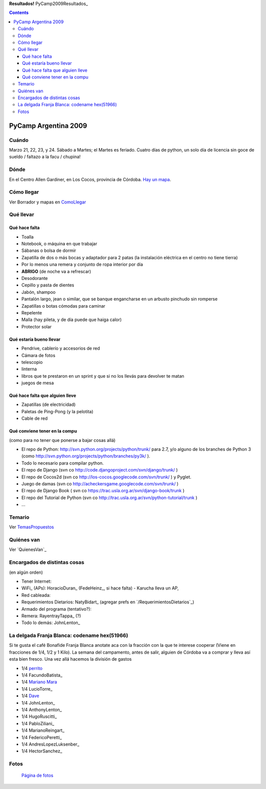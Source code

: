 
**Resultados!** PyCamp2009Resultados_

.. contents::

PyCamp Argentina 2009
=====================

Cuándo
------

Marzo 21, 22, 23, y 24. Sábado a Martes; el Martes es feriado. Cuatro días de python, un solo día de licencia sin goce de sueldo / faltazo a la facu / chupina!

Dónde
-----

En el Centro Allen Gardiner, en Los Cocos, provincia de Córdoba. `Hay un mapa`_.

Cómo llegar
-----------

Ver Borrador y mapas en `ComoLlegar`_

Qué llevar
----------

Qué hace falta
~~~~~~~~~~~~~~

* Toalla

* Notebook, o máquina en que trabajar

* Sábanas o bolsa de dormir

* Zapatilla de dos o más bocas y adaptador para 2 patas (la instalación eléctrica en el centro no tiene tierra)

* Por lo menos una remera y conjunto de ropa interior por día

* **ABRIGO** (de noche va a refrescar)

* Desodorante

* Cepillo y pasta de dientes

* Jabón, shampoo

* Pantalón largo, jean o similar, que se banque engancharse en un arbusto pinchudo sin romperse

* Zapatillas o botas cómodas para caminar

* Repelente

* Malla (hay pileta, y de día puede que haiga calor)

* Protector solar

Qué estaría bueno llevar
~~~~~~~~~~~~~~~~~~~~~~~~

* Pendrive, cablerío y accesorios de red

* Cámara de fotos

* telescopio

* linterna

* libros que te prestaron en un sprint y que si no los llevás para devolver te matan

* juegos de mesa

Qué hace falta que alguien lleve
~~~~~~~~~~~~~~~~~~~~~~~~~~~~~~~~

* Zapatillas (de electricidad)

* Paletas de Ping-Pong (y la pelotita)

* Cable de red

Qué conviene tener en la compu
~~~~~~~~~~~~~~~~~~~~~~~~~~~~~~

(como para no tener que ponerse a bajar cosas allá)

* El repo de Python: http://svn.python.org/projects/python/trunk/ para 2.7, y/o alguno de los branches de Python 3 (como http://svn.python.org/projects/python/branches/py3k/ ).

* Todo lo necesario para compilar python.

* El repo de Django (svn co http://code.djangoproject.com/svn/django/trunk/ )

* El repo de Cocos2d (svn co http://los-cocos.googlecode.com/svn/trunk/ ) y Pyglet.

* Juego de damas (svn co http://acheckersgame.googlecode.com/svn/trunk/ )

* El repo de Django Book ( svn co https://trac.usla.org.ar/svn/django-book/trunk )

* El repo del Tutorial de Python (svn co http://trac.usla.org.ar/svn/python-tutorial/trunk )

* ...

Temario
-------

Ver `TemasPropuestos`_

Quiénes van
-----------

Ver `QuienesVan`_

Encargados de distintas cosas
-----------------------------

(en algún orden)

* Tener Internet:

* WiFi_ (APs): HoracioDuran_ (FedeHeinz_, si hace falta)  - Karucha lleva un AP,

* Red cableada:

* Requerimientos Dietarios: NatyBidart_ (agregar prefs en `/RequerimientosDietarios`_)

* Armado del programa (tentativo?):

* Remera: RayentrayTappa_ (?)

* Todo lo demás: JohnLenton_

La delgada Franja Blanca: codename hex(51966)
---------------------------------------------

Si te gusta el café Bonafide Franja Blanca anotate aca con la fracción con la que te interese cooperar (Viene en fracciones de 1/4, 1/2 y 1 Kilo). La semana del campamento, antes de salir, alguien de Córdoba va a comprar y lleva así esta bien fresco. Una vez allá hacemos la división de gastos

* 1/4 perrito_

* 1/4 FacundoBatista_

* 1/4 `Mariano Mara`_

* 1/4 LucioTorre_

* 1/4 Dave_

* 1/4 JohnLenton_

* 1/4 AnthonyLenton_

* 1/4 HugoRuscitti_

* 1/4 PabloZiliani_

* 1/4 MarianoReingart_

* 1/4 FedericoPeretti_

* 1/4 AndresLopezLuksenber_

* 1/4 HectorSanchez_

Fotos
-----

  `Página de fotos`_

.. ############################################################################

.. _Hay un mapa: http://maps.google.com/maps/ms?ie=UTF8&hl=en&msa=0&msid=105533268989834891728.0004435f0d040c4a222f5&t=h&z=18

.. _perrito: HoracioDuran

.. _Mariano Mara: MarianoMara

.. _Dave: AlejandroDavidWeil

.. _Página de fotos: /fotos

.. _comollegar: /pages/PyCamp/2009/comollegar
.. _temaspropuestos: /pages/PyCamp/2009/temaspropuestos
